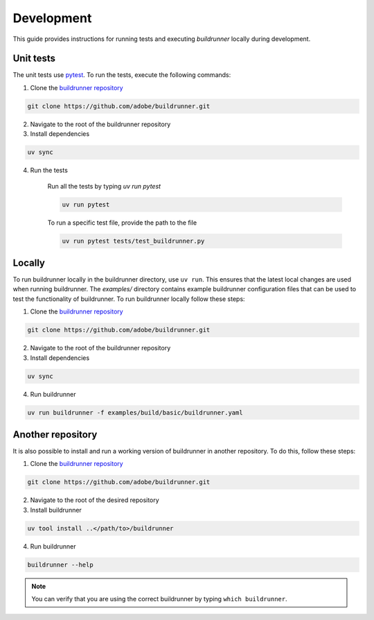 ##############
 Development
##############

This guide provides instructions for running tests and executing `buildrunner` locally during development.

Unit tests
----------

The unit tests use `pytest <https://docs.pytest.org/en/latest/>`_.
To run the tests, execute the following commands:

1. Clone the `buildrunner repository <https://github.com/adobe/buildrunner>`_

.. code:: bash

  git clone https://github.com/adobe/buildrunner.git

2. Navigate to the root of the buildrunner repository
3. Install dependencies

.. code:: bash

  uv sync

4. Run the tests

    Run all the tests by typing `uv run pytest`

    .. code:: bash

        uv run pytest


    To run a specific test file, provide the path to the file

    .. code:: bash

        uv run pytest tests/test_buildrunner.py


Locally
-----------

To run buildrunner locally in the buildrunner directory, use ``uv run``. This ensures that the
latest local changes are used when running buildrunner. The `examples/` directory
contains example buildrunner configuration files that can be used to test the
functionality of buildrunner.
To run buildrunner locally follow these steps:

1. Clone the `buildrunner repository <https://github.com/adobe/buildrunner>`_

.. code:: bash

  git clone https://github.com/adobe/buildrunner.git

2. Navigate to the root of the buildrunner repository
3. Install dependencies

.. code:: bash

  uv sync

4. Run buildrunner

.. code:: bash

  uv run buildrunner -f examples/build/basic/buildrunner.yaml


Another repository
------------------------------------------------
It is also possible to install and run a working version of buildrunner in another repository.
To do this, follow these steps:

1. Clone the `buildrunner repository <https://github.com/adobe/buildrunner>`_

.. code:: bash

  git clone https://github.com/adobe/buildrunner.git

2. Navigate to the root of the desired repository
3. Install buildrunner

.. code:: bash

  uv tool install ..</path/to>/buildrunner

4. Run buildrunner

.. code:: bash

    buildrunner --help

.. note::

   You can verify that you are using the correct buildrunner by typing ``which buildrunner``.

